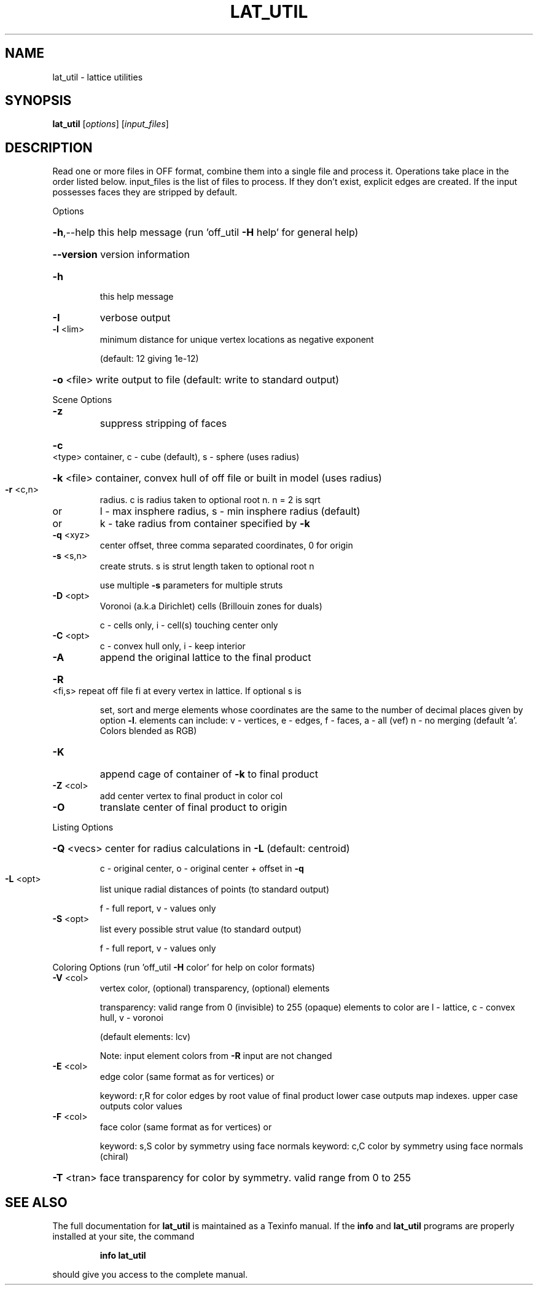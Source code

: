 .\" DO NOT MODIFY THIS FILE!  It was generated by help2man
.TH LAT_UTIL  "1" " " "lat_util: Antiprism 0.30 - http://www.antiprism.com" "User Commands"
.SH NAME
lat_util - lattice utilities
.SH SYNOPSIS
.B lat_util
[\fI\,options\/\fR] [\fI\,input_files\/\fR]
.SH DESCRIPTION
Read one or more files in OFF format, combine them into a single file and
process it. Operations take place in the order listed below. input_files is the
list of files to process. If they don't exist, explicit edges are created.
If the input possesses faces they are stripped by default.
.PP
Options
.HP
\fB\-h\fR,\-\-help this help message (run 'off_util \fB\-H\fR help' for general help)
.HP
\fB\-\-version\fR version information
.TP
\fB\-h\fR
this help message
.TP
\fB\-I\fR
verbose output
.TP
\fB\-l\fR <lim>
minimum distance for unique vertex locations as negative exponent
.IP
(default: 12 giving 1e\-12)
.HP
\fB\-o\fR <file> write output to file (default: write to standard output)
.PP
Scene Options
.TP
\fB\-z\fR
suppress stripping of faces
.HP
\fB\-c\fR <type> container, c \- cube (default), s \- sphere (uses radius)
.HP
\fB\-k\fR <file> container, convex hull of off file or built in model (uses radius)
.TP
\fB\-r\fR <c,n>
radius. c is radius taken to optional root n. n = 2 is sqrt
.TP
or
l \- max insphere radius, s \- min insphere radius (default)
.TP
or
k \- take radius from container specified by \fB\-k\fR
.TP
\fB\-q\fR <xyz>
center offset, three comma separated coordinates, 0 for origin
.TP
\fB\-s\fR <s,n>
create struts. s is strut length taken to optional root n
.IP
use multiple \fB\-s\fR parameters for multiple struts
.TP
\fB\-D\fR <opt>
Voronoi (a.k.a Dirichlet) cells (Brillouin zones for duals)
.IP
c \- cells only, i \- cell(s) touching center only
.TP
\fB\-C\fR <opt>
c \- convex hull only, i \- keep interior
.TP
\fB\-A\fR
append the original lattice to the final product
.HP
\fB\-R\fR <fi,s> repeat off file fi at every vertex in lattice. If optional s is
.IP
set, sort and merge elements whose coordinates are the same to
the number of decimal places given by option \fB\-l\fR.  elements can
include: v \- vertices, e \- edges, f \- faces,  a \- all (vef)
n \- no merging  (default 'a'. Colors blended as RGB)
.TP
\fB\-K\fR
append cage of container of \fB\-k\fR to final product
.TP
\fB\-Z\fR <col>
add center vertex to final product in color col
.TP
\fB\-O\fR
translate center of final product to origin
.PP
Listing Options
.HP
\fB\-Q\fR <vecs> center for radius calculations in \fB\-L\fR (default: centroid)
.IP
c \- original center, o \- original center + offset in \fB\-q\fR
.TP
\fB\-L\fR <opt>
list unique radial distances of points (to standard output)
.IP
f \- full report, v \- values only
.TP
\fB\-S\fR <opt>
list every possible strut value (to standard output)
.IP
f \- full report, v \- values only
.PP
Coloring Options (run 'off_util \fB\-H\fR color' for help on color formats)
.TP
\fB\-V\fR <col>
vertex color, (optional) transparency, (optional) elements
.IP
transparency: valid range from 0 (invisible) to 255 (opaque)
elements to color are l \- lattice, c \- convex hull, v \- voronoi
.IP
(default elements: lcv)
.IP
Note: input element colors from \fB\-R\fR input are not changed
.TP
\fB\-E\fR <col>
edge color (same format as for vertices) or
.IP
keyword: r,R for color edges by root value of final product
lower case outputs map indexes. upper case outputs color values
.TP
\fB\-F\fR <col>
face color (same format as for vertices) or
.IP
keyword: s,S color by symmetry using face normals
keyword: c,C color by symmetry using face normals (chiral)
.HP
\fB\-T\fR <tran> face transparency for color by symmetry. valid range from 0 to 255
.SH "SEE ALSO"
The full documentation for
.B lat_util
is maintained as a Texinfo manual.  If the
.B info
and
.B lat_util
programs are properly installed at your site, the command
.IP
.B info lat_util
.PP
should give you access to the complete manual.
